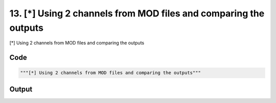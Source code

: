 
13. [*] Using 2 channels from MOD files and comparing the outputs
=================================================================



[*] Using 2 channels from MOD files and comparing the outputs


Code
~~~~

.. code-block:: python

	"""[*] Using 2 channels from MOD files and comparing the outputs"""


Output
~~~~~~

.. code-block:: bash

    	





